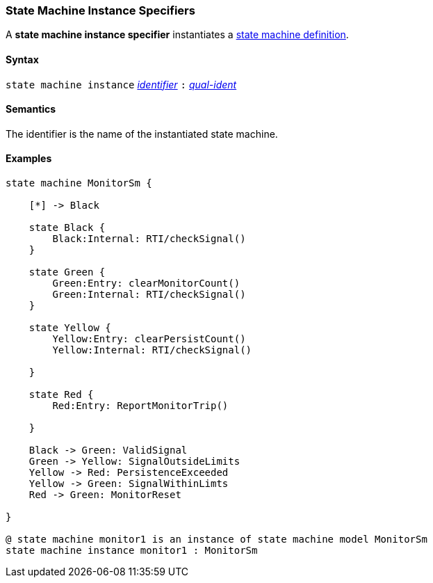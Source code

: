 === State Machine Instance Specifiers

A *state machine instance specifier* instantiates a  <<Definitions_State-Machine-Definitions,state machine definition>>.

==== Syntax

`state machine instance`
<<Lexical-Elements_Identifiers,_identifier_>>
`:`
<<Scoping-of-Names_Qualified-Identifiers,_qual-ident_>>

==== Semantics

The identifier is the name of the instantiated state machine.

==== Examples

[source,fpp]
----

state machine MonitorSm {

    [*] -> Black

    state Black {
        Black:Internal: RTI/checkSignal()
    }

    state Green {
        Green:Entry: clearMonitorCount()
        Green:Internal: RTI/checkSignal()
    }

    state Yellow {
        Yellow:Entry: clearPersistCount()
        Yellow:Internal: RTI/checkSignal()

    }

    state Red {
        Red:Entry: ReportMonitorTrip()

    }

    Black -> Green: ValidSignal
    Green -> Yellow: SignalOutsideLimits
    Yellow -> Red: PersistenceExceeded
    Yellow -> Green: SignalWithinLimts
    Red -> Green: MonitorReset

}

@ state machine monitor1 is an instance of state machine model MonitorSm
state machine instance monitor1 : MonitorSm

----
